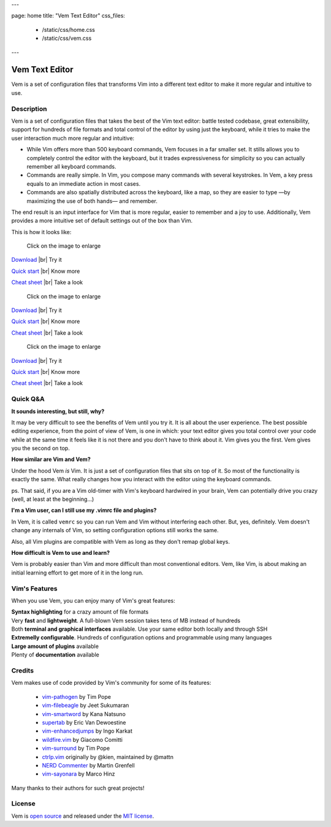 ---

page: home
title: "Vem Text Editor"
css_files:
  - /static/css/home.css
  - /static/css/vem.css

---

.. role:: key
.. default-role:: key

.. |br| raw:: html

    <br/>

Vem Text Editor
===============


.. container:: short-description

    Vem is a set of configuration files that transforms Vim into a different
    text editor to make it more regular and intuitive to use.

.. image:: /static/img/screenshots/main-screenshot.png
    :class: screenshot
    :target: /static/img/screenshots/main-screenshot.png

Description
-----------

Vem is a set of configuration files that takes the best of the Vim text editor:
battle tested codebase, great extensibility, support for hundreds of file
formats and total control of the editor by using just the keyboard, while it
tries to make the user interaction much more regular and intuitive:

* While Vim offers more than 500 keyboard commands, Vem focuses in a far smaller
  set. It stills allows you to completely control the editor with the keyboard,
  but it trades expressiveness for simplicity so you can actually remember all
  keyboard commands.

* Commands are really simple. In Vim, you compose many commands with several
  keystrokes. In Vem, a key press equals to an immediate action in most cases.

* Commands are also spatially distributed across the keyboard, like a map, so
  they are easier to type —by maximizing the use of both hands— and remember.

The end result is an input interface for Vim that is more regular, easier to
remember and a joy to use. Additionally, Vem provides a more intuitive set of
default settings out of the box than Vim.

This is how it looks like:

.. image:: /static/img/cheat-sheets/leyend.png
    :class: center
    :width: 100px

.. container:: tabs layout

    .. container:: tab qwerty

        .. figure:: /static/img/cheat-sheets/qwerty-white-bk.png
            :class: screenshot
            :target: /static/img/cheat-sheets/qwerty-white-bk.png

            Click on the image to enlarge

        .. container:: call-to-action cols cols3

            `Download </download.html>`__ |br| Try it

            `Quick start </docs/quick-start.html>`__ |br| Know more

            `Cheat sheet </docs/cheat-sheets/qwerty.html>`__ |br| Take a look

    .. container:: tab qwertz

        .. figure:: /static/img/cheat-sheets/qwertz-white-bk.png
            :class: screenshot
            :target: /static/img/cheat-sheets/qwertz-white-bk.png

            Click on the image to enlarge

        .. container:: call-to-action cols cols3

            `Download </download.html>`__ |br| Try it

            `Quick start </docs/quick-start.html>`__ |br| Know more

            `Cheat sheet </docs/cheat-sheets/qwertz.html>`__ |br| Take a look

    .. container:: tab azerty

        .. figure:: /static/img/cheat-sheets/azerty-white-bk.png
            :class: screenshot
            :target: /static/img/cheat-sheets/azerty-white-bk.png

            Click on the image to enlarge

        .. container:: call-to-action cols cols3

            `Download </download.html>`__ |br| Try it

            `Quick start </docs/quick-start.html>`__ |br| Know more

            `Cheat sheet </docs/cheat-sheets/azerty.html>`__ |br| Take a look


Quick Q&A
---------

**It sounds interesting, but still, why?**

It may be very difficult to see the benefits of Vem until you try it. It is all
about the user experience. The best possible editing experience, from the point
of view of Vem, is one in which: your text editor gives you total control over
your code while at the same time it feels like it is not there and you don't
have to think about it. Vim gives you the first. Vem gives you the second on
top.

**How similar are Vim and Vem?**

Under the hood Vem *is* Vim. It is just a set of configuration files that sits
on top of it. So most of the functionality is exactly the same. What really
changes how you interact with the editor using the keyboard commands.

ps. That said, if you are a Vim old-timer with Vim's keyboard hardwired in your
brain, Vem can potentially drive you crazy (well, at least at the beginning...)

**I'm a Vim user, can I still use my .vimrc file and plugins?**

In Vem, it is called ``vemrc`` so you can run Vem and Vim without interfering
each other. But, yes, definitely. Vem doesn't change any internals of Vim, so
setting configuration options still works the same.

Also, all Vim plugins are compatible with Vem as long as they don't remap
global keys.

**How difficult is Vem to use and learn?**

Vem is probably easier than Vim and more difficult than most conventional
editors. Vem, like Vim, is about making an initial learning effort to get more
of it in the long run.

Vim's Features
--------------

When you use Vem, you can enjoy many of Vim's great features:

.. container:: cols cols2

    .. container:: feature

        .. raw:: html

            <svg class="icon"><use xlink:href="/static/icons/feather-sprite.svg#code"/></svg>

        **Syntax highlighting** for a crazy amount of file formats

    .. container:: feature

        .. raw:: html

            <svg class="icon"><use xlink:href="/static/icons/feather-sprite.svg#feather"/></svg>

        Very **fast** and **lightweight**. A full-blown Vem session takes tens
        of MB instead of hundreds

    .. container:: feature

        .. raw:: html

            <svg class="icon"><use xlink:href="/static/icons/feather-sprite.svg#terminal"/></svg>

        Both **terminal and graphical interfaces** available. Use your same
        editor both locally and through SSH

    .. container:: feature

        .. raw:: html

            <svg class="icon"><use xlink:href="/static/icons/feather-sprite.svg#settings"/></svg>

        **Extremelly configurable**. Hundreds of configuration options and programmable
        using many languages

    .. container:: feature

        .. raw:: html

            <svg class="icon"><use xlink:href="/static/icons/feather-sprite.svg#package"/></svg>

        **Large amount of plugins** available

    .. container:: feature

        .. raw:: html

            <svg class="icon"><use xlink:href="/static/icons/feather-sprite.svg#book-open"/></svg>

        Plenty of **documentation** available


Credits
-------

Vem makes use of code provided by Vim's community for some of its features:

    * `vim-pathogen <https://github.com/tpope/vim-pathogen>`_
      by Tim Pope
    * `vim-filebeagle <https://github.com/jeetsukumaran/vim-filebeagle>`_
      by Jeet Sukumaran
    * `vim-smartword <https://github.com/kana/vim-smartword>`_
      by Kana Natsuno
    * `supertab <https://github.com/ervandew/supertab>`_
      by Eric Van Dewoestine
    * `vim-enhancedjumps <https://github.com/inkarkat/vim-EnhancedJumps>`_
      by Ingo Karkat
    * `wildfire.vim <https://github.com/gcmt/wildfire.vim>`_
      by Giacomo Comitti
    * `vim-surround <https://github.com/tpope/vim-surround>`_
      by Tim Pope
    * `ctrlp.vim <https://github.com/ctrlpvim/ctrlp.vim>`_
      originally by @kien, maintained by @mattn
    * `NERD Commenter <https://github.com/scrooloose/nerdcommenter>`_
      by Martin Grenfell
    * `vim-sayonara <https://github.com/mhinz/vim-sayonara>`_
      by Marco Hinz

Many thanks to their authors for such great projects!

License
-------

Vem is `open source <https://github.com/pacha/vem/>`_ and released under the `MIT license <https://github.com/pacha/vem/blob/master/LICENSE>`_.

